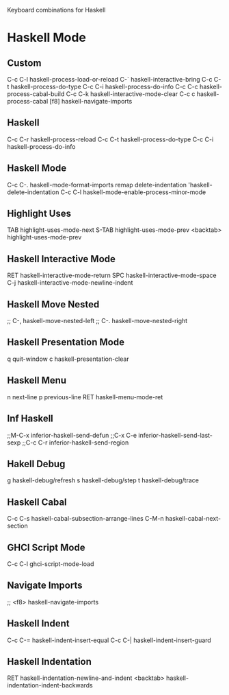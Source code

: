 Keyboard combinations for Haskell

* Haskell Mode

** Custom

C-c C-l   haskell-process-load-or-reload
C-`       haskell-interactive-bring
C-c C-t   haskell-process-do-type
C-c C-i   haskell-process-do-info
C-c C-c   haskell-process-cabal-build
C-c C-k   haskell-interactive-mode-clear
C-c c     haskell-process-cabal
[f8]      haskell-navigate-imports


** Haskell
C-c C-r haskell-process-reload
C-c C-t haskell-process-do-type
C-c C-i haskell-process-do-info


** Haskell Mode
C-c C-.   haskell-mode-format-imports
remap delete-indentation 'haskell-delete-indentation
C-c C-l   haskell-mode-enable-process-minor-mode


** Highlight Uses
TAB       highlight-uses-mode-next
S-TAB     highlight-uses-mode-prev
<backtab> highlight-uses-mode-prev

** Haskell Interactive Mode
RET       haskell-interactive-mode-return
SPC        haskell-interactive-mode-space
C-j        haskell-interactive-mode-newline-indent

** Haskell Move Nested
;; C-,     haskell-move-nested-left
;; C-.     haskell-move-nested-right

** Haskell Presentation Mode
q          quit-window
c          haskell-presentation-clear

** Haskell Menu
n          next-line
p          previous-line
RET        haskell-menu-mode-ret

** Inf Haskell
;;M-C-x    inferior-haskell-send-defun
;;C-x C-e  inferior-haskell-send-last-sexp
;;C-c C-r  inferior-haskell-send-region

** Hakell Debug
g          haskell-debug/refresh
s          haskell-debug/step
t          haskell-debug/trace

** Haskell Cabal
C-c C-s    haskell-cabal-subsection-arrange-lines
C-M-n      haskell-cabal-next-section

** GHCI Script Mode
C-c C-l    ghci-script-mode-load


** Navigate Imports
;; <f8>    haskell-navigate-imports


** Haskell Indent
C-c C-=    haskell-indent-insert-equal
C-c C-|    haskell-indent-insert-guard

** Haskell Indentation
RET        haskell-indentation-newline-and-indent
<backtab>  haskell-indentation-indent-backwards
